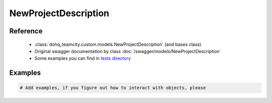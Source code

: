 ############
NewProjectDescription
############

Reference
========

  + :class:`dohq_teamcity.custom.models.NewProjectDescription` (and bases class)
  + Original swagger documentation by class :doc:`/swagger/models/NewProjectDescription`
  + Some examples you can find in `tests directory <https://github.com/devopshq/teamcity/blob/develop/test>`_

Examples
========
.. code-block:: python::

    # Add examples, if you figure out how to interact with objects, please


